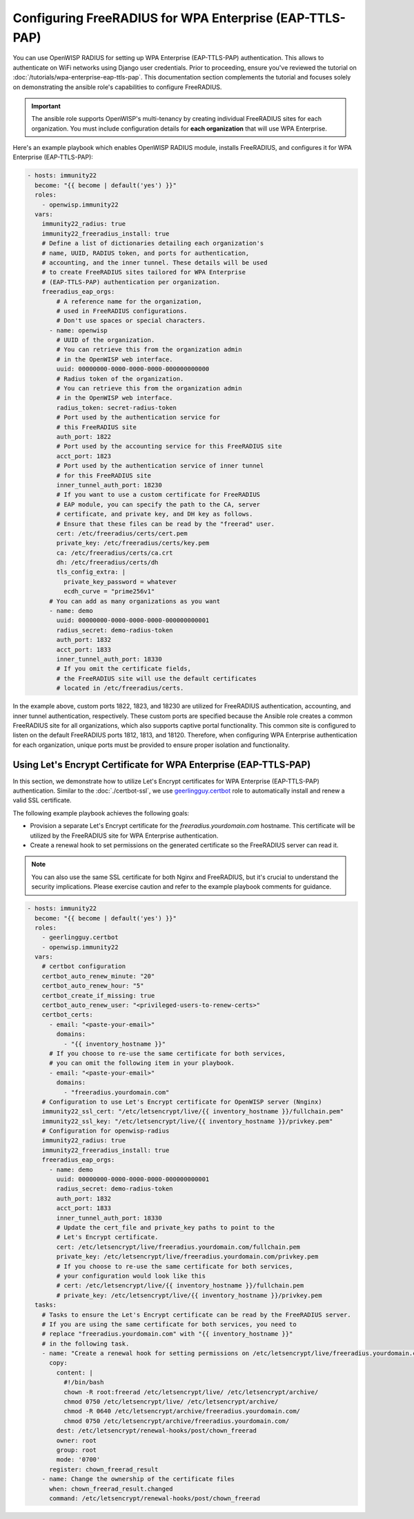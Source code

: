 Configuring FreeRADIUS for WPA Enterprise (EAP-TTLS-PAP)
========================================================

You can use OpenWISP RADIUS for setting up WPA Enterprise (EAP-TTLS-PAP)
authentication. This allows to authenticate on WiFi networks using Django
user credentials. Prior to proceeding, ensure you've reviewed the tutorial
on :doc:`/tutorials/wpa-enterprise-eap-ttls-pap`. This documentation
section complements the tutorial and focuses solely on demonstrating the
ansible role's capabilities to configure FreeRADIUS.

.. important::

    The ansible role supports OpenWISP's multi-tenancy by creating
    individual FreeRADIUS sites for each organization. You must include
    configuration details for **each organization** that will use WPA
    Enterprise.

Here's an example playbook which enables OpenWISP RADIUS module, installs
FreeRADIUS, and configures it for WPA Enterprise (EAP-TTLS-PAP):

.. code-block:: yaml

    - hosts: immunity22
      become: "{{ become | default('yes') }}"
      roles:
        - openwisp.immunity22
      vars:
        immunity22_radius: true
        immunity22_freeradius_install: true
        # Define a list of dictionaries detailing each organization's
        # name, UUID, RADIUS token, and ports for authentication,
        # accounting, and the inner tunnel. These details will be used
        # to create FreeRADIUS sites tailored for WPA Enterprise
        # (EAP-TTLS-PAP) authentication per organization.
        freeradius_eap_orgs:
            # A reference name for the organization,
            # used in FreeRADIUS configurations.
            # Don't use spaces or special characters.
          - name: openwisp
            # UUID of the organization.
            # You can retrieve this from the organization admin
            # in the OpenWISP web interface.
            uuid: 00000000-0000-0000-0000-000000000000
            # Radius token of the organization.
            # You can retrieve this from the organization admin
            # in the OpenWISP web interface.
            radius_token: secret-radius-token
            # Port used by the authentication service for
            # this FreeRADIUS site
            auth_port: 1822
            # Port used by the accounting service for this FreeRADIUS site
            acct_port: 1823
            # Port used by the authentication service of inner tunnel
            # for this FreeRADIUS site
            inner_tunnel_auth_port: 18230
            # If you want to use a custom certificate for FreeRADIUS
            # EAP module, you can specify the path to the CA, server
            # certificate, and private key, and DH key as follows.
            # Ensure that these files can be read by the "freerad" user.
            cert: /etc/freeradius/certs/cert.pem
            private_key: /etc/freeradius/certs/key.pem
            ca: /etc/freeradius/certs/ca.crt
            dh: /etc/freeradius/certs/dh
            tls_config_extra: |
              private_key_password = whatever
              ecdh_curve = "prime256v1"
          # You can add as many organizations as you want
          - name: demo
            uuid: 00000000-0000-0000-0000-000000000001
            radius_secret: demo-radius-token
            auth_port: 1832
            acct_port: 1833
            inner_tunnel_auth_port: 18330
            # If you omit the certificate fields,
            # the FreeRADIUS site will use the default certificates
            # located in /etc/freeradius/certs.

In the example above, custom ports 1822, 1823, and 18230 are utilized for
FreeRADIUS authentication, accounting, and inner tunnel authentication,
respectively. These custom ports are specified because the Ansible role
creates a common FreeRADIUS site for all organizations, which also
supports captive portal functionality. This common site is configured to
listen on the default FreeRADIUS ports 1812, 1813, and 18120. Therefore,
when configuring WPA Enterprise authentication for each organization,
unique ports must be provided to ensure proper isolation and
functionality.

Using Let's Encrypt Certificate for WPA Enterprise (EAP-TTLS-PAP)
-----------------------------------------------------------------

In this section, we demonstrate how to utilize Let's Encrypt certificates
for WPA Enterprise (EAP-TTLS-PAP) authentication. Similar to the
:doc:`./certbot-ssl`, we use `geerlingguy.certbot
<https://galaxy.ansible.com/geerlingguy/certbot/>`_ role to automatically
install and renew a valid SSL certificate.

The following example playbook achieves the following goals:

- Provision a separate Let's Encrypt certificate for the
  `freeradius.yourdomain.com` hostname. This certificate will be utilized
  by the FreeRADIUS site for WPA Enterprise authentication.
- Create a renewal hook to set permissions on the generated certificate so
  the FreeRADIUS server can read it.

.. note::

    You can also use the same SSL certificate for both Nginx and
    FreeRADIUS, but it's crucial to understand the security implications.
    Please exercise caution and refer to the example playbook comments for
    guidance.

.. code-block:: yaml

    - hosts: immunity22
      become: "{{ become | default('yes') }}"
      roles:
        - geerlingguy.certbot
        - openwisp.immunity22
      vars:
        # certbot configuration
        certbot_auto_renew_minute: "20"
        certbot_auto_renew_hour: "5"
        certbot_create_if_missing: true
        certbot_auto_renew_user: "<privileged-users-to-renew-certs>"
        certbot_certs:
          - email: "<paste-your-email>"
            domains:
              - "{{ inventory_hostname }}"
          # If you choose to re-use the same certificate for both services,
          # you can omit the following item in your playbook.
          - email: "<paste-your-email>"
            domains:
              - "freeradius.yourdomain.com"
        # Configuration to use Let's Encrypt certificate for OpenWISP server (Nnginx)
        immunity22_ssl_cert: "/etc/letsencrypt/live/{{ inventory_hostname }}/fullchain.pem"
        immunity22_ssl_key: "/etc/letsencrypt/live/{{ inventory_hostname }}/privkey.pem"
        # Configuration for openwisp-radius
        immunity22_radius: true
        immunity22_freeradius_install: true
        freeradius_eap_orgs:
          - name: demo
            uuid: 00000000-0000-0000-0000-000000000001
            radius_secret: demo-radius-token
            auth_port: 1832
            acct_port: 1833
            inner_tunnel_auth_port: 18330
            # Update the cert_file and private_key paths to point to the
            # Let's Encrypt certificate.
            cert: /etc/letsencrypt/live/freeradius.yourdomain.com/fullchain.pem
            private_key: /etc/letsencrypt/live/freeradius.yourdomain.com/privkey.pem
            # If you choose to re-use the same certificate for both services,
            # your configuration would look like this
            # cert: /etc/letsencrypt/live/{{ inventory_hostname }}/fullchain.pem
            # private_key: /etc/letsencrypt/live/{{ inventory_hostname }}/privkey.pem
      tasks:
        # Tasks to ensure the Let's Encrypt certificate can be read by the FreeRADIUS server.
        # If you are using the same certificate for both services, you need to
        # replace "freeradius.yourdomain.com" with "{{ inventory_hostname }}"
        # in the following task.
        - name: "Create a renewal hook for setting permissions on /etc/letsencrypt/live/freeradius.yourdomain.com"
          copy:
            content: |
              #!/bin/bash
              chown -R root:freerad /etc/letsencrypt/live/ /etc/letsencrypt/archive/
              chmod 0750 /etc/letsencrypt/live/ /etc/letsencrypt/archive/
              chmod -R 0640 /etc/letsencrypt/archive/freeradius.yourdomain.com/
              chmod 0750 /etc/letsencrypt/archive/freeradius.yourdomain.com/
            dest: /etc/letsencrypt/renewal-hooks/post/chown_freerad
            owner: root
            group: root
            mode: '0700'
          register: chown_freerad_result
        - name: Change the ownership of the certificate files
          when: chown_freerad_result.changed
          command: /etc/letsencrypt/renewal-hooks/post/chown_freerad

